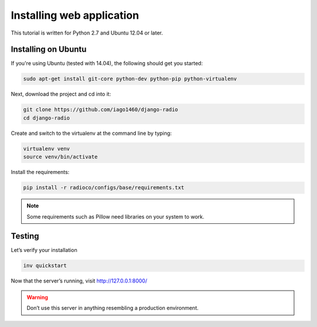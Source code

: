 ##########################
Installing web application
##########################

This tutorial is written for Python 2.7 and Ubuntu 12.04 or later.


********************
Installing on Ubuntu
********************

If you're using Ubuntu (tested with 14.04), the following should get you started:

.. code-block:: bash

    sudo apt-get install git-core python-dev python-pip python-virtualenv

Next, download the project and cd into it:

.. code-block:: bash

    git clone https://github.com/iago1460/django-radio
    cd django-radio

Create and switch to the virtualenv at the command line by typing:

.. code-block:: bash

    virtualenv venv
    source venv/bin/activate
  
Install the requirements:

.. code-block:: bash

    pip install -r radioco/configs/base/requirements.txt

.. note::
    Some requirements such as Pillow need libraries on your system to work.
    
*******
Testing
*******

Let’s verify your installation

.. code-block:: bash

    inv quickstart

Now that the server’s running, visit http://127.0.0.1:8000/

.. warning::
    Don’t use this server in anything resembling a production environment. 

